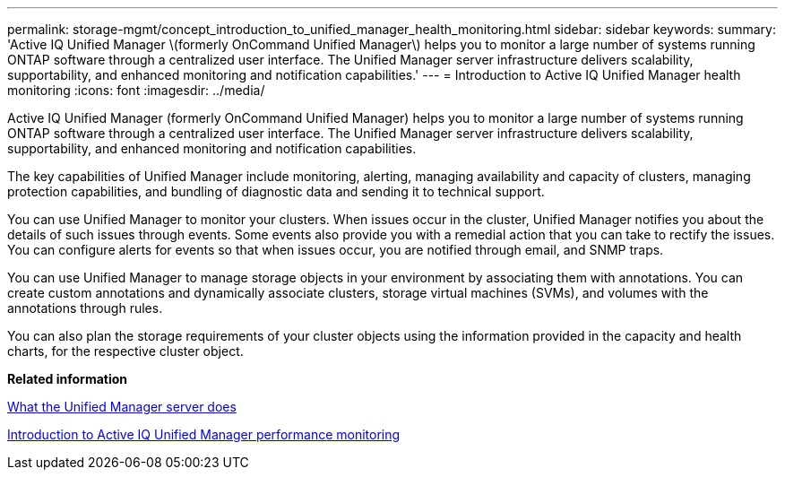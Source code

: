 ---
permalink: storage-mgmt/concept_introduction_to_unified_manager_health_monitoring.html
sidebar: sidebar
keywords: 
summary: 'Active IQ Unified Manager \(formerly OnCommand Unified Manager\) helps you to monitor a large number of systems running ONTAP software through a centralized user interface. The Unified Manager server infrastructure delivers scalability, supportability, and enhanced monitoring and notification capabilities.'
---
= Introduction to Active IQ Unified Manager health monitoring
:icons: font
:imagesdir: ../media/

[.lead]
Active IQ Unified Manager (formerly OnCommand Unified Manager) helps you to monitor a large number of systems running ONTAP software through a centralized user interface. The Unified Manager server infrastructure delivers scalability, supportability, and enhanced monitoring and notification capabilities.

The key capabilities of Unified Manager include monitoring, alerting, managing availability and capacity of clusters, managing protection capabilities, and bundling of diagnostic data and sending it to technical support.

You can use Unified Manager to monitor your clusters. When issues occur in the cluster, Unified Manager notifies you about the details of such issues through events. Some events also provide you with a remedial action that you can take to rectify the issues. You can configure alerts for events so that when issues occur, you are notified through email, and SNMP traps.

You can use Unified Manager to manage storage objects in your environment by associating them with annotations. You can create custom annotations and dynamically associate clusters, storage virtual machines (SVMs), and volumes with the annotations through rules.

You can also plan the storage requirements of your cluster objects using the information provided in the capacity and health charts, for the respective cluster object.

*Related information*

xref:concept_what_unified_manager_server_does.adoc[What the Unified Manager server does]

xref:concept_introduction_to_unified_manager_performance_monitoring.adoc[Introduction to Active IQ Unified Manager performance monitoring]
